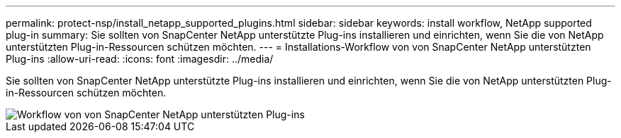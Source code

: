 ---
permalink: protect-nsp/install_netapp_supported_plugins.html 
sidebar: sidebar 
keywords: install workflow, NetApp supported plug-in 
summary: Sie sollten von SnapCenter NetApp unterstützte Plug-ins installieren und einrichten, wenn Sie die von NetApp unterstützten Plug-in-Ressourcen schützen möchten. 
---
= Installations-Workflow von von SnapCenter NetApp unterstützten Plug-ins
:allow-uri-read: 
:icons: font
:imagesdir: ../media/


[role="lead"]
Sie sollten von SnapCenter NetApp unterstützte Plug-ins installieren und einrichten, wenn Sie die von NetApp unterstützten Plug-in-Ressourcen schützen möchten.

image::../media/scc_install_configure_workflow.gif[Workflow von von SnapCenter NetApp unterstützten Plug-ins]
